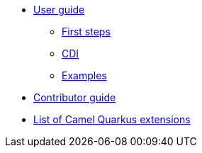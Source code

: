 * xref:user-guide.adoc[User guide]
** xref:first-steps.adoc[First steps]
** xref:cdi.adoc[CDI]
** xref:examples.adoc[Examples]
* xref:contributor-guide.adoc[Contributor guide]
* xref:list-of-camel-quarkus-extensions.adoc[List of Camel Quarkus extensions]
